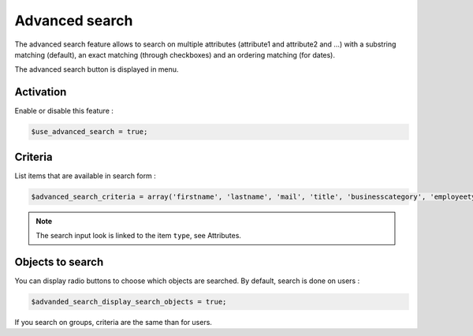 Advanced search
===============

The advanced search feature allows to search on multiple attributes (attribute1 and attribute2 and …) with a substring matching (default), an exact matching (through checkboxes) and an ordering matching (for dates).

The advanced search button is displayed in menu.

Activation
----------

Enable or disable this feature :

.. code-block:: php

    $use_advanced_search = true;

Criteria
--------

List items that are available in search form :

.. code-block:: php

    $advanced_search_criteria = array('firstname', 'lastname', 'mail', 'title', 'businesscategory', 'employeetype', 'created', 'modified');

.. note::

    The search input look is linked to the item ``type``, see Attributes.

Objects to search
-----------------

You can display radio buttons to choose which objects are searched. By default, search is done on users :

.. code-block:: php

    $advanded_search_display_search_objects = true;

If you search on groups, criteria are the same than for users.
